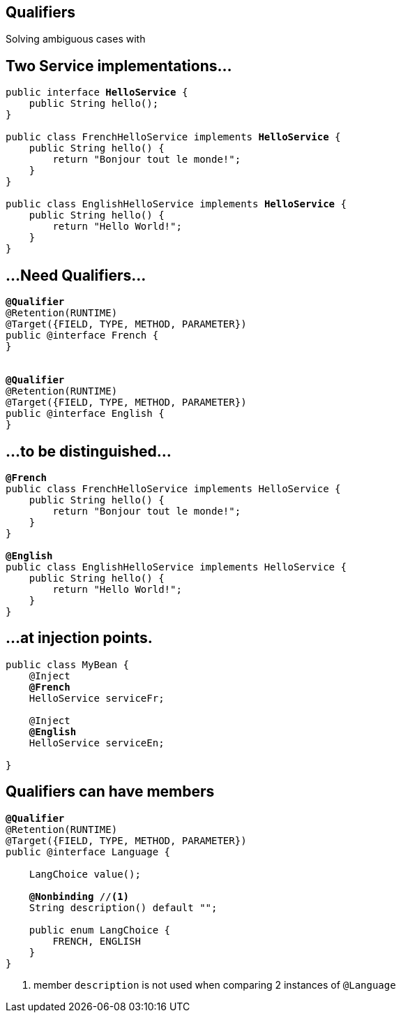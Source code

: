 [.intro]
== Qualifiers

Solving ambiguous cases with

[.topic]
== Two Service implementations…


[source, subs="verbatim,quotes"]
----
public interface [highlight]*HelloService* {
    public String hello();
}

public class FrenchHelloService implements [highlight]*HelloService* {
    public String hello() {
        return "Bonjour tout le monde!";
    }
}

public class EnglishHelloService implements [highlight]*HelloService* {
    public String hello() {
        return "Hello World!";
    }
}
----

[.topic]
== …Need Qualifiers…

[source, subs="verbatim,quotes"]
----
[highlight]*@Qualifier*
@Retention(RUNTIME)
@Target({FIELD, TYPE, METHOD, PARAMETER})
public @interface French {
}


[highlight]*@Qualifier*
@Retention(RUNTIME)
@Target({FIELD, TYPE, METHOD, PARAMETER})
public @interface English {
}
----

[.topic]
== …to be distinguished...

[source, subs="verbatim,quotes"]
----
[highlight]*@French*
public class FrenchHelloService implements HelloService {
    public String hello() {
        return "Bonjour tout le monde!";
    }
}

[highlight]*@English*
public class EnglishHelloService implements HelloService {
    public String hello() {
        return "Hello World!";
    }
}
----

[.topic]
== …at injection points.

[source, subs="verbatim,quotes"]
----
public class MyBean {
    @Inject
    [highlight]*@French*
    HelloService serviceFr;

    @Inject
    [highlight]*@English*
    HelloService serviceEn;
    
}
----

[.topic]
== Qualifiers can have members

[source, subs="verbatim,quotes"]
----
*@Qualifier*
@Retention(RUNTIME)
@Target({FIELD, TYPE, METHOD, PARAMETER}) 
public @interface Language {

    LangChoice value();
    
    [highlight]*@Nonbinding* //<1>
    String description() default "";

    public enum LangChoice { 
        FRENCH, ENGLISH
    }
}
----
<1> member `description` is not used when comparing 2 instances of `@Language`
